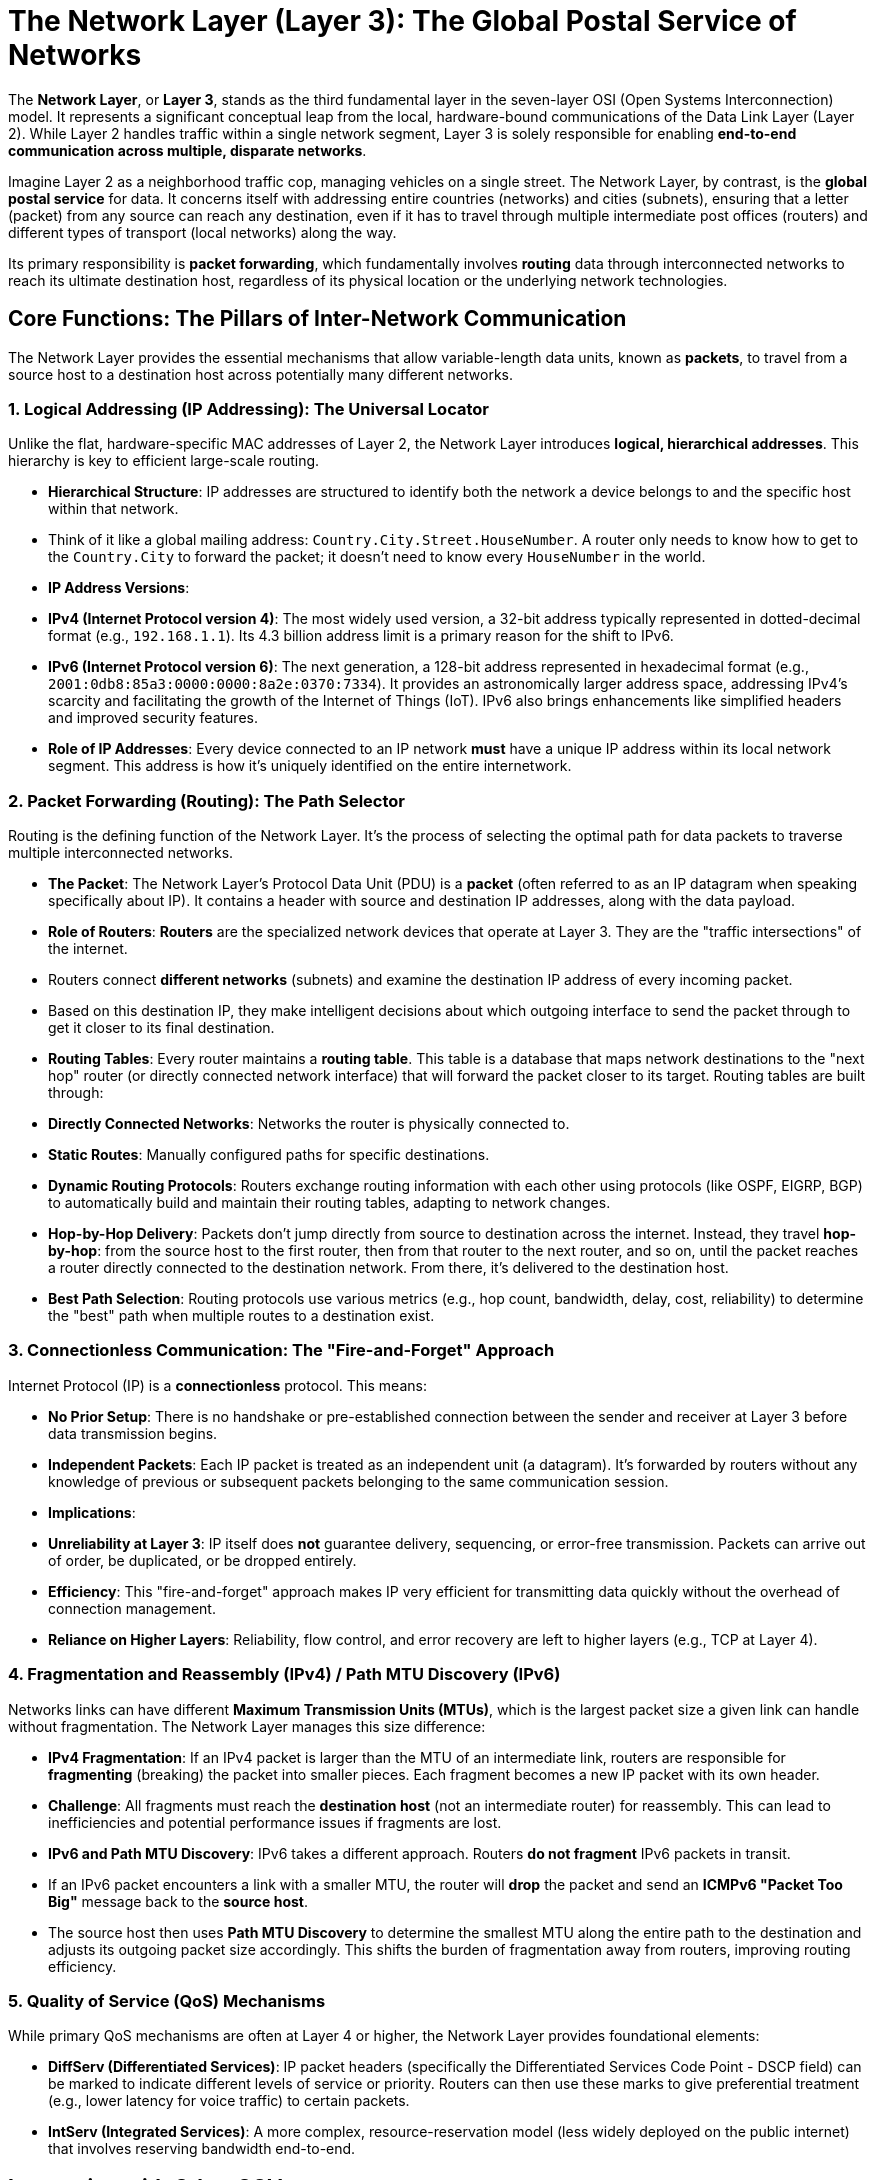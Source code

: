 = The Network Layer (Layer 3): The Global Postal Service of Networks

The **Network Layer**, or **Layer 3**, stands as the third fundamental layer in the seven-layer OSI (Open Systems Interconnection) model. It represents a significant conceptual leap from the local, hardware-bound communications of the Data Link Layer (Layer 2). While Layer 2 handles traffic within a single network segment, Layer 3 is solely responsible for enabling **end-to-end communication across multiple, disparate networks**.

Imagine Layer 2 as a neighborhood traffic cop, managing vehicles on a single street. The Network Layer, by contrast, is the **global postal service** for data. It concerns itself with addressing entire countries (networks) and cities (subnets), ensuring that a letter (packet) from any source can reach any destination, even if it has to travel through multiple intermediate post offices (routers) and different types of transport (local networks) along the way.

Its primary responsibility is **packet forwarding**, which fundamentally involves **routing** data through interconnected networks to reach its ultimate destination host, regardless of its physical location or the underlying network technologies.

== Core Functions: The Pillars of Inter-Network Communication

The Network Layer provides the essential mechanisms that allow variable-length data units, known as **packets**, to travel from a source host to a destination host across potentially many different networks.

=== 1. Logical Addressing (IP Addressing): The Universal Locator

Unlike the flat, hardware-specific MAC addresses of Layer 2, the Network Layer introduces **logical, hierarchical addresses**. This hierarchy is key to efficient large-scale routing.

* **Hierarchical Structure**: IP addresses are structured to identify both the network a device belongs to and the specific host within that network.
* Think of it like a global mailing address: `Country.City.Street.HouseNumber`. A router only needs to know how to get to the `Country.City` to forward the packet; it doesn't need to know every `HouseNumber` in the world.
* **IP Address Versions**:
* **IPv4 (Internet Protocol version 4)**: The most widely used version, a 32-bit address typically represented in dotted-decimal format (e.g., `192.168.1.1`). Its 4.3 billion address limit is a primary reason for the shift to IPv6.
* **IPv6 (Internet Protocol version 6)**: The next generation, a 128-bit address represented in hexadecimal format (e.g., `2001:0db8:85a3:0000:0000:8a2e:0370:7334`). It provides an astronomically larger address space, addressing IPv4's scarcity and facilitating the growth of the Internet of Things (IoT). IPv6 also brings enhancements like simplified headers and improved security features.
* **Role of IP Addresses**: Every device connected to an IP network *must* have a unique IP address within its local network segment. This address is how it's uniquely identified on the entire internetwork.

=== 2. Packet Forwarding (Routing): The Path Selector

Routing is the defining function of the Network Layer. It's the process of selecting the optimal path for data packets to traverse multiple interconnected networks.

* **The Packet**: The Network Layer's Protocol Data Unit (PDU) is a **packet** (often referred to as an IP datagram when speaking specifically about IP). It contains a header with source and destination IP addresses, along with the data payload.
* **Role of Routers**: **Routers** are the specialized network devices that operate at Layer 3. They are the "traffic intersections" of the internet.
* Routers connect *different networks* (subnets) and examine the destination IP address of every incoming packet.
* Based on this destination IP, they make intelligent decisions about which outgoing interface to send the packet through to get it closer to its final destination.
* **Routing Tables**: Every router maintains a **routing table**. This table is a database that maps network destinations to the "next hop" router (or directly connected network interface) that will forward the packet closer to its target. Routing tables are built through:
* **Directly Connected Networks**: Networks the router is physically connected to.
* **Static Routes**: Manually configured paths for specific destinations.
* **Dynamic Routing Protocols**: Routers exchange routing information with each other using protocols (like OSPF, EIGRP, BGP) to automatically build and maintain their routing tables, adapting to network changes.
* **Hop-by-Hop Delivery**: Packets don't jump directly from source to destination across the internet. Instead, they travel **hop-by-hop**: from the source host to the first router, then from that router to the next router, and so on, until the packet reaches a router directly connected to the destination network. From there, it's delivered to the destination host.
* **Best Path Selection**: Routing protocols use various metrics (e.g., hop count, bandwidth, delay, cost, reliability) to determine the "best" path when multiple routes to a destination exist.

=== 3. Connectionless Communication: The "Fire-and-Forget" Approach

Internet Protocol (IP) is a **connectionless** protocol. This means:

* **No Prior Setup**: There is no handshake or pre-established connection between the sender and receiver at Layer 3 before data transmission begins.
* **Independent Packets**: Each IP packet is treated as an independent unit (a datagram). It's forwarded by routers without any knowledge of previous or subsequent packets belonging to the same communication session.
* **Implications**:
* **Unreliability at Layer 3**: IP itself does *not* guarantee delivery, sequencing, or error-free transmission. Packets can arrive out of order, be duplicated, or be dropped entirely.
* **Efficiency**: This "fire-and-forget" approach makes IP very efficient for transmitting data quickly without the overhead of connection management.
* **Reliance on Higher Layers**: Reliability, flow control, and error recovery are left to higher layers (e.g., TCP at Layer 4).

=== 4. Fragmentation and Reassembly (IPv4) / Path MTU Discovery (IPv6)

Networks links can have different **Maximum Transmission Units (MTUs)**, which is the largest packet size a given link can handle without fragmentation. The Network Layer manages this size difference:

* **IPv4 Fragmentation**: If an IPv4 packet is larger than the MTU of an intermediate link, routers are responsible for **fragmenting** (breaking) the packet into smaller pieces. Each fragment becomes a new IP packet with its own header.
* *Challenge*: All fragments must reach the *destination host* (not an intermediate router) for reassembly. This can lead to inefficiencies and potential performance issues if fragments are lost.
* **IPv6 and Path MTU Discovery**: IPv6 takes a different approach. Routers **do not fragment** IPv6 packets in transit.
* If an IPv6 packet encounters a link with a smaller MTU, the router will **drop** the packet and send an **ICMPv6 "Packet Too Big"** message back to the *source host*.
* The source host then uses **Path MTU Discovery** to determine the smallest MTU along the entire path to the destination and adjusts its outgoing packet size accordingly. This shifts the burden of fragmentation away from routers, improving routing efficiency.

=== 5. Quality of Service (QoS) Mechanisms

While primary QoS mechanisms are often at Layer 4 or higher, the Network Layer provides foundational elements:

* **DiffServ (Differentiated Services)**: IP packet headers (specifically the Differentiated Services Code Point - DSCP field) can be marked to indicate different levels of service or priority. Routers can then use these marks to give preferential treatment (e.g., lower latency for voice traffic) to certain packets.
* **IntServ (Integrated Services)**: A more complex, resource-reservation model (less widely deployed on the public internet) that involves reserving bandwidth end-to-end.

== Interaction with Other OSI Layers

The Network Layer does not operate in isolation; it constantly interacts with layers above and below it:

* **From the Transport Layer (Layer 4)**: The Network Layer receives data segments or datagrams from the Transport Layer. It then encapsulates these into IP packets by adding its own IP header.
* **To the Data Link Layer (Layer 2)**: For each hop a packet takes, the Network Layer needs to pass the packet down to the Data Link Layer for local framing and physical transmission. Crucially, the Network Layer tells Layer 2 the *next hop IP address*, and Layer 2 (via ARP for Ethernet) resolves this to the *next hop MAC address* required for the local link.
* **To the Physical Layer (Layer 1)**: Ultimately, the Network Layer relies on the Physical Layer to transmit the bits of the Data Link frame (which contains the IP packet) over the physical medium.

== Key Network Layer Protocols

The Internet Protocol (IP) is the dominant Network Layer protocol, supported by a suite of auxiliary protocols:

* **Internet Protocol (IP)**:
* **IPv4**: The backbone of the current internet.
* **IPv6**: The future-proof successor addressing scalability and security needs.
* **Routing Protocols**: Used by routers to exchange routing information and build their routing tables:
* **Interior Gateway Protocols (IGPs)**: Operate within a single **Autonomous System (AS)** (a network under a single administrative control). Examples:
* **RIP (Routing Information Protocol)**: A distance-vector protocol, simpler but less scalable.
* **OSPF (Open Shortest Path First)**: A link-state protocol, highly scalable and widely used in large enterprise networks.
* **EIGRP (Enhanced Interior Gateway Routing Protocol)**: A Cisco-proprietary hybrid protocol.
* **Exterior Gateway Protocols (EGPs)**: Operate *between* different Autonomous Systems.
* **BGP (Border Gateway Protocol)**: The de-facto routing protocol of the global internet, used to exchange routing information between ISPs and large organizations.
* **Internet Control Message Protocol (ICMP)**:
* Used by IP devices to send error messages and operational information (e.g., "Destination Unreachable," "Time Exceeded").
* Crucial for diagnostic tools like `ping` (which uses ICMP Echo Request/Reply) and `traceroute`.
* **Internet Group Management Protocol (IGMP)**: Used by hosts and routers to manage multicast group memberships (i.e., allowing multiple devices to receive the same stream of data efficiently).
* **IPsec (Internet Protocol Security)**: A suite of protocols that provide cryptographic security services for IP communications (e.g., authentication, data integrity, confidentiality). Operates directly at the IP layer.

== Relation to the TCP/IP Model's Internet Layer

In the TCP/IP model, the functionality of the OSI Network Layer is largely encapsulated within the **Internet Layer**.

* **Focus on IP**: The TCP/IP Internet Layer is primarily centered around the Internet Protocol (IP) and its immediate supporting protocols (ICMP, IGMP, ARP often considered part of the link layer in TCP/IP context).
* **Less Rigid**: Unlike the strict layering of the OSI model, the TCP/IP model is more of a practical description of how the Internet's protocols operate. It does not dictate a strict hierarchical sequence of encapsulation for *all* possible network architectures, focusing mainly on the IP-centric internetwork.
* **Subset of Functionality**: While there's significant overlap, the TCP/IP Internet Layer is sometimes seen as a *subset* of the OSI Network Layer's broader functionalities, specifically tailored for the connectionless, datagram-based nature of the Internet. Comparisons between the two models should be made with this nuanced understanding, as direct one-to-one mapping can be misleading (as noted in RFC 3439).

The Network Layer is the true enabler of global networking, transforming local network segments into a vast, interconnected web that allows any device to communicate with any other device across the planet.